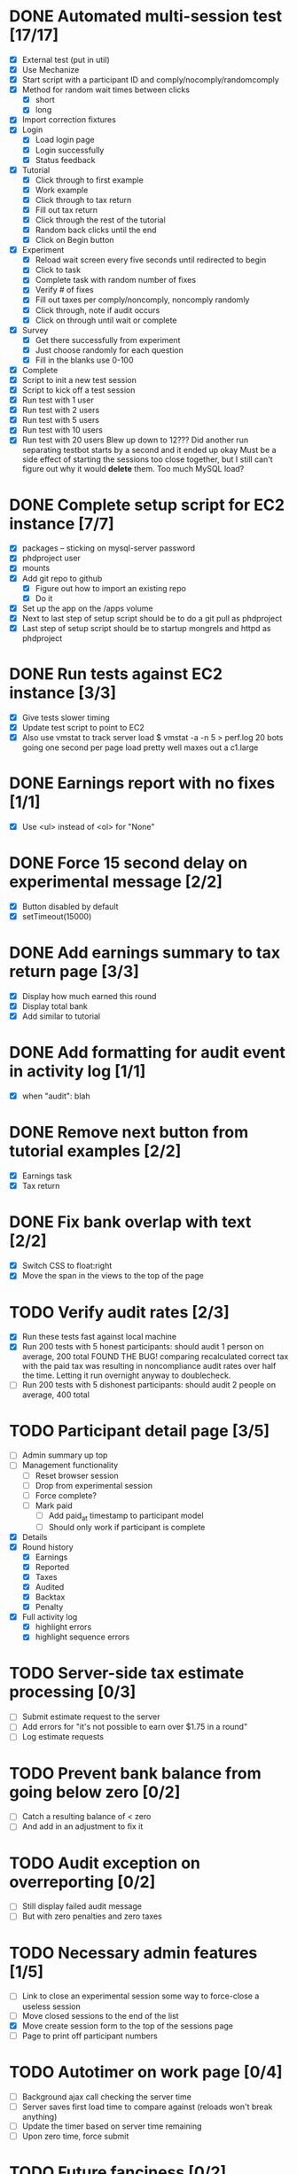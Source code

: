 #+STARTUP: overview
#+STARTUP: hidestars
#+STARTUP: indent

* DONE Automated multi-session test [17/17]
  CLOSED: [2009-09-05 Sat 12:08]
   - [X] External test (put in util)
   - [X] Use Mechanize
   - [X] Start script with a participant ID and comply/nocomply/randomcomply
   - [X] Method for random wait times between clicks
     - [X] short
     - [X] long
   - [X] Import correction fixtures
   - [X] Login
     - [X] Load login page
     - [X] Login successfully
     - [X] Status feedback
   - [X] Tutorial
     - [X] Click through to first example
     - [X] Work example
     - [X] Click through to tax return
     - [X] Fill out tax return
     - [X] Click through the rest of the tutorial
     - [X] Random back clicks until the end
     - [X] Click on Begin button
   - [X] Experiment
     - [X] Reload wait screen every five seconds until redirected to begin
     - [X] Click to task
     - [X] Complete task with random number of fixes
     - [X] Verify # of fixes
     - [X] Fill out taxes per comply/noncomply, noncomply randomly
     - [X] Click through, note if audit occurs
     - [X] Click on through until wait or complete
   - [X] Survey
     - [X] Get there successfully from experiment
     - [X] Just choose randomly for each question
     - [X] Fill in the blanks use 0-100
   - [X] Complete
   - [X] Script to init a new test session
   - [X] Script to kick off a test session
   - [X] Run test with 1 user
   - [X] Run test with 2 users
   - [X] Run test with 5 users
   - [X] Run test with 10 users
   - [X] Run test with 20 users
         Blew up down to 12???
         Did another run separating testbot starts by a second and it ended up okay
         Must be a side effect of starting the sessions too close together, but I still can't
         figure out why it would *delete* them. Too much MySQL load?

* DONE Complete setup script for EC2 instance [7/7]
  CLOSED: [2009-09-05 Sat 15:11]
   - [X] packages -- sticking on mysql-server password
   - [X] phdproject user
   - [X] mounts
   - [X] Add git repo to github
     - [X] Figure out how to import an existing repo
     - [X] Do it
   - [X] Set up the app on the /apps volume
   - [X] Next to last step of setup script should be to do a git pull as phdproject
   - [X] Last step of setup script should be to startup mongrels and httpd as phdproject

* DONE Run tests against EC2 instance [3/3]
  CLOSED: [2009-09-05 Sat 15:55]
  - [X] Give tests slower timing
  - [X] Update test script to point to EC2
  - [X] Also use vmstat to track server load
        $ vmstat -a -n 5 > perf.log
        20 bots going one second per page load pretty well maxes out a c1.large

* DONE Earnings report with no fixes [1/1]
  CLOSED: [2009-09-06 Sun 15:35]
  - [X] Use <ul> instead of <ol> for "None"

* DONE Force 15 second delay on experimental message [2/2]
  CLOSED: [2009-09-06 Sun 16:10]
  - [X] Button disabled by default
  - [X] setTimeout(15000)

* DONE Add earnings summary to tax return page [3/3]
  CLOSED: [2009-09-06 Sun 16:24]
  - [X] Display how much earned this round
  - [X] Display total bank
  - [X] Add similar to tutorial

* DONE Add formatting for audit event in activity log [1/1]
  CLOSED: [2009-09-06 Sun 16:30]
  - [X] when "audit": blah

* DONE Remove next button from tutorial examples [2/2]
  CLOSED: [2009-09-06 Sun 18:00]
  - [X] Earnings task
  - [X] Tax return

* DONE Fix bank overlap with text [2/2]
  CLOSED: [2009-09-06 Sun 18:18]
  - [X] Switch CSS to float:right
  - [X] Move the span in the views to the top of the page

* TODO Verify audit rates [2/3]
  - [X] Run these tests fast against local machine
  - [X] Run 200 tests with 5 honest participants: should audit 1 person on average, 200 total
        FOUND THE BUG! comparing recalculated correct tax with the paid tax was resulting in
        noncompliance audit rates over half the time.
        Letting it run overnight anyway to doublecheck.
  - [ ] Run 200 tests with 5 dishonest participants: should audit 2 people on average, 400 total

* TODO Participant detail page [3/5]
  - [ ] Admin summary up top
  - [ ] Management functionality
    - [ ] Reset browser session
    - [ ] Drop from experimental session
    - [ ] Force complete?
    - [ ] Mark paid
      - [ ] Add paid_at timestamp to participant model
      - [ ] Should only work if participant is complete
  - [X] Details
  - [X] Round history
    - [X] Earnings
    - [X] Reported
    - [X] Taxes
    - [X] Audited
    - [X] Backtax
    - [X] Penalty
  - [X] Full activity log
    - [X] highlight errors
    - [X] highlight sequence errors

* TODO Server-side tax estimate processing [0/3]
  - [ ] Submit estimate request to the server
  - [ ] Add errors for "it's not possible to earn over $1.75 in a round"
  - [ ] Log estimate requests

* TODO Prevent bank balance from going below zero [0/2]
  - [ ] Catch a resulting balance of < zero
  - [ ] And add in an adjustment to fix it

* TODO Audit exception on overreporting [0/2]
  - [ ] Still display failed audit message
  - [ ] But with zero penalties and zero taxes

* TODO Necessary admin features [1/5]
  - [ ] Link to close an experimental session
        some way to force-close a useless session
  - [ ] Move closed sessions to the end of the list
  - [X] Move create session form to the top of the sessions page
  - [ ] Page to print off participant numbers

* TODO Autotimer on work page [0/4]
   - [ ] Background ajax call checking the server time
   - [ ] Server saves first load time to compare against (reloads won't break anything)
   - [ ] Update the timer based on server time remaining
   - [ ] Upon zero time, force submit

* TODO Future fanciness [0/2]
   - [ ] Make sure firefox's spellcheck can be turned off
   - [ ] Restyle example pages to be different than other tutorial pages

* TODO Reporting [0/5]
  - [ ] Add report_csv method to participant
  - [ ] Move round history collections into participant
    - [ ] Pull from there for /admin/participant
    - [ ] Use those for the CSV
  - [ ] Fields
    - [ ] Participant Number
    - [ ] Experimental Group
    - [ ] For each round:
      - [ ] earnings
      - [ ] reported
      - [ ] paid tax
      - [ ] correct tax
      - [ ] audited
      - [ ] paid backtax
      - [ ] paid penalties
      - [ ] percent reported
      - [ ] compliance
      - [ ] time spent on experimental message (if appropriate)
  - [ ] Add report_csv for experimental_session
  - [ ] Add page to admin for selecting experimental sessions to report from


